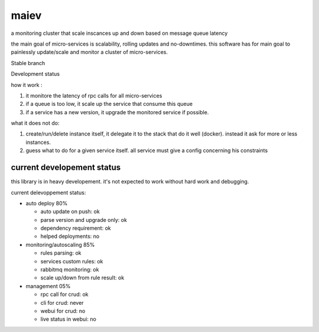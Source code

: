 maiev
#####

a monitoring cluster that scale inscances up and down based on message queue latency

the main goal of micro-services is scalability, rolling updates and no-downtimes. this software
has for main goal to painlessly update/scale and monitor a cluster of micro-services.


Stable branch

.. image:: https://img.shields.io/travis/Yupeek/maiev/master.svg
    :target: https://travis-ci.org/Yupeek/maiev

Development status

.. image:: https://img.shields.io/travis/Yupeek/maiev/develop.svg
    :target: https://travis-ci.org/Yupeek/maiev


how it work :

1. it monitore the latency of rpc calls for all micro-services
2. if a queue is too low, it scale up the service that consume this queue
3. if a service has a new version, it upgrade the monitored service if possible.


what it does not do:

1. create/run/delete instance itself, it delegate it to the stack that do it well (docker). instead it ask for more or less instances.
2. guess what to do for a given service itself. all service must give a config concerning his constraints



current developement status
===========================

this library is in heavy developement. it's not expected to work without hard work and debugging.

current delevoppement status:

- auto deploy 80%

  - auto update on push: ok
  - parse version and upgrade only: ok
  - dependency requirement: ok
  - helped deployments: no

- monitoring/autoscaling 85%

  - rules parsing: ok
  - services custom rules: ok
  - rabbitmq monitoring: ok
  - scale up/down from rule result: ok

- management 05%

  - rpc call for crud: ok
  - cli for crud: never
  - webui for crud: no
  - live status in webui: no

